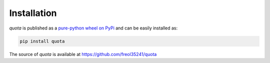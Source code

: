 .. quota-installation

Installation
===================

`quota` is published as a `pure-python wheel on PyPi <https://pypi.org/project/quota/>`__ and can be easily installed as:

.. code:: console

    pip install quota

The source of `quota` is available at https://github.com/freol35241/quota